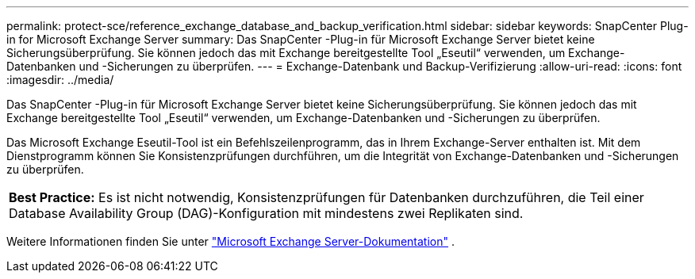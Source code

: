 ---
permalink: protect-sce/reference_exchange_database_and_backup_verification.html 
sidebar: sidebar 
keywords: SnapCenter Plug-in for Microsoft Exchange Server 
summary: Das SnapCenter -Plug-in für Microsoft Exchange Server bietet keine Sicherungsüberprüfung. Sie können jedoch das mit Exchange bereitgestellte Tool „Eseutil“ verwenden, um Exchange-Datenbanken und -Sicherungen zu überprüfen. 
---
= Exchange-Datenbank und Backup-Verifizierung
:allow-uri-read: 
:icons: font
:imagesdir: ../media/


[role="lead"]
Das SnapCenter -Plug-in für Microsoft Exchange Server bietet keine Sicherungsüberprüfung. Sie können jedoch das mit Exchange bereitgestellte Tool „Eseutil“ verwenden, um Exchange-Datenbanken und -Sicherungen zu überprüfen.

Das Microsoft Exchange Eseutil-Tool ist ein Befehlszeilenprogramm, das in Ihrem Exchange-Server enthalten ist.  Mit dem Dienstprogramm können Sie Konsistenzprüfungen durchführen, um die Integrität von Exchange-Datenbanken und -Sicherungen zu überprüfen.

|===


| *Best Practice:* Es ist nicht notwendig, Konsistenzprüfungen für Datenbanken durchzuführen, die Teil einer Database Availability Group (DAG)-Konfiguration mit mindestens zwei Replikaten sind. 
|===
Weitere Informationen finden Sie unter https://docs.microsoft.com/en-us/exchange/exchange-server?view=exchserver-2019["Microsoft Exchange Server-Dokumentation"^] .
